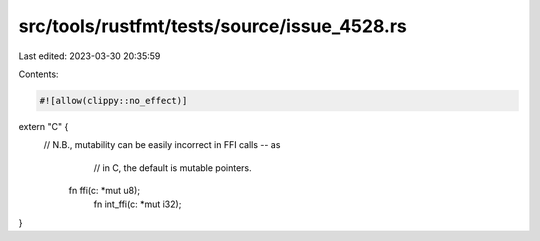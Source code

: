 src/tools/rustfmt/tests/source/issue_4528.rs
============================================

Last edited: 2023-03-30 20:35:59

Contents:

.. code-block:: rs

    #![allow(clippy::no_effect)]
 
extern "C" {
 // N.B., mutability can be easily incorrect in FFI calls -- as
     // in C, the default is mutable pointers.
    fn ffi(c: *mut u8);
     fn int_ffi(c: *mut i32);
}

